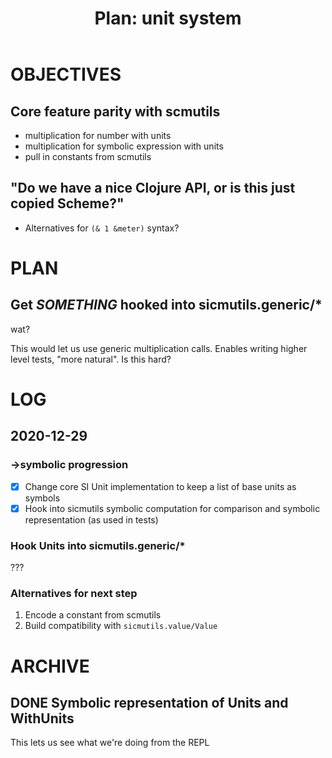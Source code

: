 #+TITLE: Plan: unit system

* OBJECTIVES
** Core feature parity with scmutils
- multiplication for number with units
- multiplication for symbolic expression with units
- pull in constants from scmutils
** "Do we have a nice Clojure API, or is this just copied Scheme?"
- Alternatives for ~(& 1 &meter)~ syntax?
* PLAN
** Get /SOMETHING/ hooked into sicmutils.generic/*
wat?

This would let us use generic multiplication calls. Enables writing higher level
tests, "more natural". Is this hard?
* LOG
** 2020-12-29
*** ->symbolic progression
- [X] Change core SI Unit implementation to keep a list of base units as symbols
- [X] Hook into sicmutils symbolic computation for comparison and symbolic
  representation (as used in tests)
*** Hook Units into sicmutils.generic/*
???
*** Alternatives for next step
1. Encode a constant from scmutils
2. Build compatibility with ~sicmutils.value/Value~
* ARCHIVE
** DONE Symbolic representation of Units and WithUnits
This lets us see what we're doing from the REPL
